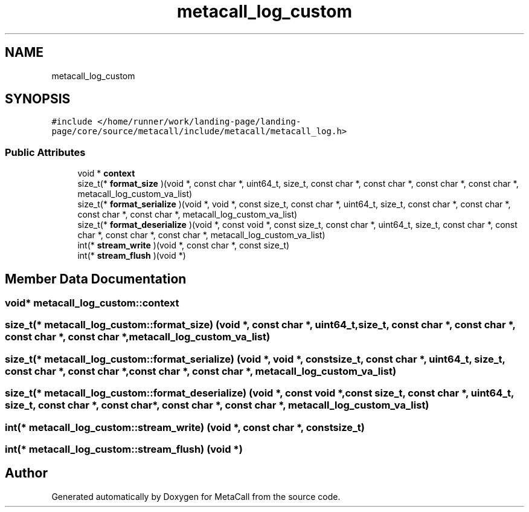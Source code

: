 .TH "metacall_log_custom" 3 "Tue Jan 23 2024" "Version 0.7.5.34b28423138e" "MetaCall" \" -*- nroff -*-
.ad l
.nh
.SH NAME
metacall_log_custom
.SH SYNOPSIS
.br
.PP
.PP
\fC#include </home/runner/work/landing\-page/landing\-page/core/source/metacall/include/metacall/metacall_log\&.h>\fP
.SS "Public Attributes"

.in +1c
.ti -1c
.RI "void * \fBcontext\fP"
.br
.ti -1c
.RI "size_t(* \fBformat_size\fP )(void *, const char *, uint64_t, size_t, const char *, const char *, const char *, const char *, metacall_log_custom_va_list)"
.br
.ti -1c
.RI "size_t(* \fBformat_serialize\fP )(void *, void *, const size_t, const char *, uint64_t, size_t, const char *, const char *, const char *, const char *, metacall_log_custom_va_list)"
.br
.ti -1c
.RI "size_t(* \fBformat_deserialize\fP )(void *, const void *, const size_t, const char *, uint64_t, size_t, const char *, const char *, const char *, const char *, metacall_log_custom_va_list)"
.br
.ti -1c
.RI "int(* \fBstream_write\fP )(void *, const char *, const size_t)"
.br
.ti -1c
.RI "int(* \fBstream_flush\fP )(void *)"
.br
.in -1c
.SH "Member Data Documentation"
.PP 
.SS "void* metacall_log_custom::context"

.SS "size_t(* metacall_log_custom::format_size) (void *, const char *, uint64_t, size_t, const char *, const char *, const char *, const char *, metacall_log_custom_va_list)"

.SS "size_t(* metacall_log_custom::format_serialize) (void *, void *, const size_t, const char *, uint64_t, size_t, const char *, const char *, const char *, const char *, metacall_log_custom_va_list)"

.SS "size_t(* metacall_log_custom::format_deserialize) (void *, const void *, const size_t, const char *, uint64_t, size_t, const char *, const char *, const char *, const char *, metacall_log_custom_va_list)"

.SS "int(* metacall_log_custom::stream_write) (void *, const char *, const size_t)"

.SS "int(* metacall_log_custom::stream_flush) (void *)"


.SH "Author"
.PP 
Generated automatically by Doxygen for MetaCall from the source code\&.
